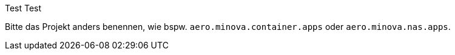 Test
Test

Bitte das Projekt anders benennen, wie bspw. `aero.minova.container.apps` oder `aero.minova.nas.apps`.
